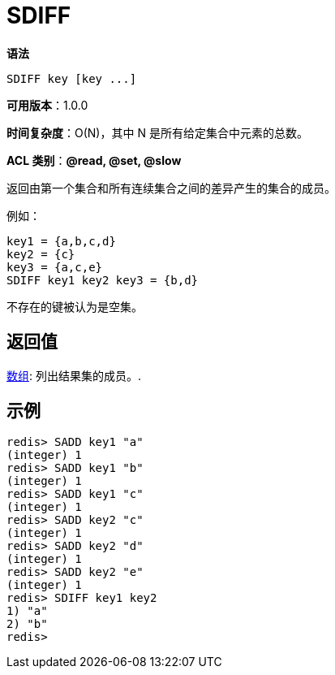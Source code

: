 = SDIFF

**语法**

[source,text]
----
SDIFF key [key ...]
----

**可用版本**：1.0.0

**时间复杂度**：O(N)，其中 N 是所有给定集合中元素的总数。

**ACL 类别**：**@read, @set, @slow**

返回由第一个集合和所有连续集合之间的差异产生的集合的成员。

例如：

[source,text]
----
key1 = {a,b,c,d}
key2 = {c}
key3 = {a,c,e}
SDIFF key1 key2 key3 = {b,d}
----

不存在的键被认为是空集。

== 返回值

https://redis.io/docs/reference/protocol-spec/#resp-arrays[数组]: 列出结果集的成员。.

== 示例

[source,text]
----
redis> SADD key1 "a"
(integer) 1
redis> SADD key1 "b"
(integer) 1
redis> SADD key1 "c"
(integer) 1
redis> SADD key2 "c"
(integer) 1
redis> SADD key2 "d"
(integer) 1
redis> SADD key2 "e"
(integer) 1
redis> SDIFF key1 key2
1) "a"
2) "b"
redis>
----
